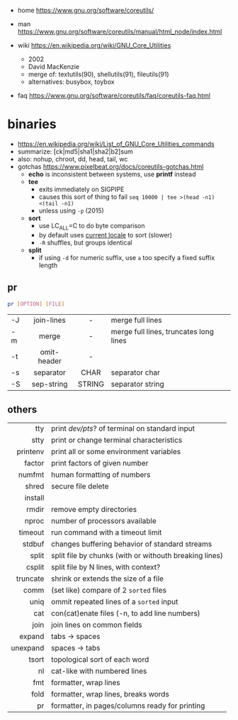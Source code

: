 - home https://www.gnu.org/software/coreutils/
- man https://www.gnu.org/software/coreutils/manual/html_node/index.html

- wiki https://en.wikipedia.org/wiki/GNU_Core_Utilities
  - 2002
  - David MacKenzie
  - merge of: textutils(90), shellutils(91), fileutils(91)
  - alternatives: busybox, toybox

- faq https://www.gnu.org/software/coreutils/faq/coreutils-faq.html

* binaries
- https://en.wikipedia.org/wiki/List_of_GNU_Core_Utilities_commands
- summarize: [ck|md5|sha1|sha2|b2]sum
- also: nohup, chroot, dd, head, tail, wc
- gotchas https://www.pixelbeat.org/docs/coreutils-gotchas.html
  - *echo* is inconsistent between systems, use *printf* instead
  - *tee*
    - exits immediately on SIGPIPE
    - causes this sort of thing to fail ~seq 10000 | tee >(head -n1) <(tail -n1)~
    - unless using ~-p~ (2015)
  - *sort*
    - use LC_ALL=C to do byte comparison
    - by default uses _current locale_ to sort (slower)
    - ~-R~ shuffles, but groups identical
  - *split*
    - if using ~-d~ for numeric suffix, use ~a~ too specify a fixed suffix length
** pr
#+begin_src sh
  pr [OPTION] [FILE]
#+end_src
|----+-------------+--------+----------------------------------------|
|    |     <c>     |  <c>   |                                        |
| -J | join-lines  |   -    | merge full lines                       |
| -m |    merge    |   -    | merge full lines, truncates long lines |
| -t | omit-header |   -    |                                        |
| -s |  separator  |  CHAR  | separator char                         |
| -S | sep-string  | STRING | separator string                       |
|----+-------------+--------+----------------------------------------|
** others
|----------+--------------------------------------------------------|
|      <r> |                                                        |
|----------+--------------------------------------------------------|
|      tty | print /dev/pts/? of terminal on standard input         |
|     stty | print or change terminal characteristics               |
| printenv | print all or some environment variables                |
|----------+--------------------------------------------------------|
|   factor | print factors of given number                          |
|   numfmt | human formatting of numbers                            |
|    shred | secure file delete                                     |
|  install |                                                        |
|    rmdir | remove empty directories                               |
|    nproc | number of processors available                         |
|  timeout | run command with a timeout limit                       |
|   stdbuf | changes buffering behavior of standard streams         |
|----------+--------------------------------------------------------|
|    split | split file by chunks (with or withouth breaking lines) |
|   csplit | split file by N lines, with context?                   |
| truncate | shrink or extends the size of a file                   |
|     comm | (set like) compare of 2 =sorted= files                 |
|     uniq | ommit repeated lines of a =sorted= input               |
|      cat | con(cat)enate files (-n, to add line numbers)          |
|----------+--------------------------------------------------------|
|     join | join lines on common fields                            |
|   expand | tabs -> spaces                                         |
| unexpand | spaces -> tabs                                         |
|    tsort | topological sort of each word                          |
|       nl | cat-like with numbered lines                           |
|      fmt | formatter, wrap lines                                  |
|     fold | formatter, wrap lines, breaks words                    |
|       pr | formatter, in pages/columns ready for printing         |
|----------+--------------------------------------------------------|

